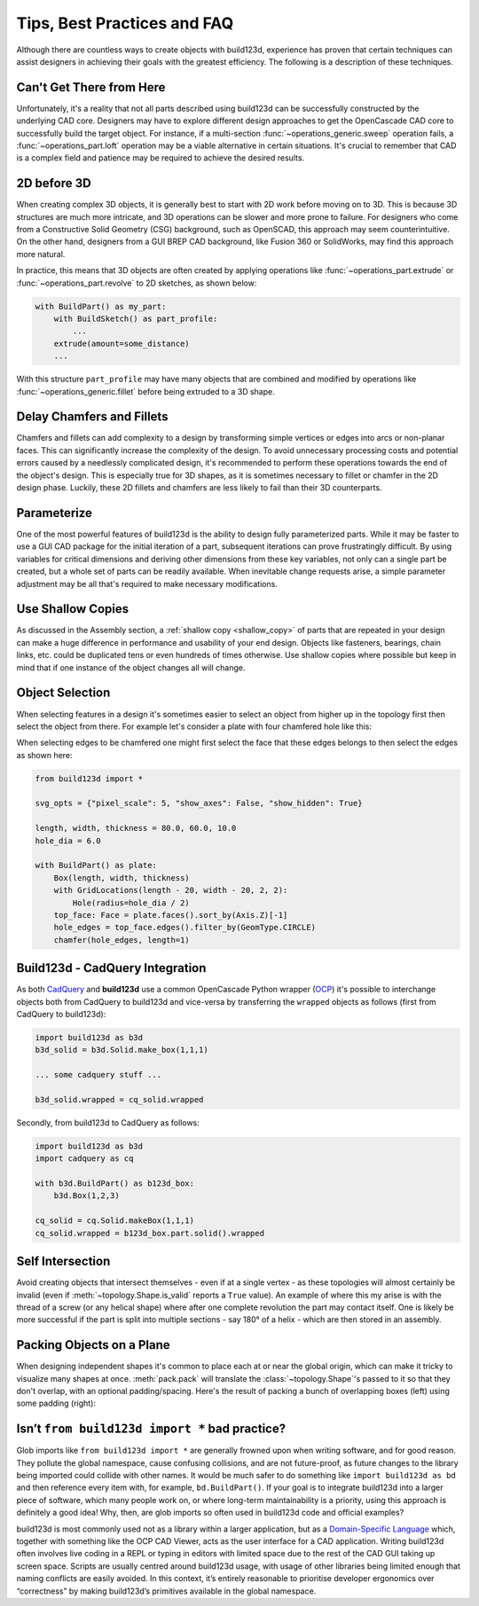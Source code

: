 #####################
Tips, Best Practices and FAQ
#####################

Although there are countless ways to create objects with build123d, experience
has proven that certain techniques can assist designers in achieving their goals
with the greatest efficiency. The following is a description of these techniques.

*************************
Can't Get There from Here
*************************

Unfortunately, it's a reality that not all parts described using build123d can be
successfully constructed by the underlying CAD core. Designers may have to
explore different design approaches to get the OpenCascade CAD core to successfully
build the target object. For instance, if a multi-section :func:`~operations_generic.sweep`
operation fails, a :func:`~operations_part.loft` operation may be a viable alternative
in certain situations. It's crucial to remember that CAD is a complex field and
patience may be required to achieve the desired results.

************
2D before 3D
************

When creating complex 3D objects, it is generally best to start with 2D work before
moving on to 3D. This is because 3D structures are much more intricate, and 3D operations
can be slower and more prone to failure. For designers who come from a Constructive Solid
Geometry (CSG) background, such as OpenSCAD, this approach may seem counterintuitive. On
the other hand, designers from a GUI BREP CAD background, like Fusion 360 or SolidWorks,
may find this approach more natural.

In practice, this means that 3D objects are often created by applying operations like
:func:`~operations_part.extrude` or :func:`~operations_part.revolve` to 2D sketches, as shown below:

.. code:: python

    with BuildPart() as my_part:
        with BuildSketch() as part_profile:
            ...
        extrude(amount=some_distance)
        ...

With this structure ``part_profile`` may have many objects that are combined and
modified by operations like :func:`~operations_generic.fillet` before being extruded
to a 3D shape.

**************************
Delay Chamfers and Fillets
**************************

Chamfers and fillets can add complexity to a design by transforming simple vertices
or edges into arcs or non-planar faces. This can significantly increase the complexity
of the design. To avoid unnecessary processing costs and potential errors caused by a
needlessly complicated design, it's recommended to perform these operations towards
the end of the object's design. This is especially true for 3D shapes, as it is
sometimes necessary to fillet or chamfer in the 2D design phase. Luckily, these
2D fillets and chamfers are less likely to fail than their 3D counterparts.

************
Parameterize
************

One of the most powerful features of build123d is the ability to design fully
parameterized parts. While it may be faster to use a GUI CAD package for the
initial iteration of a part, subsequent iterations can prove frustratingly
difficult. By using variables for critical dimensions and deriving other dimensions
from these key variables, not only can a single part be created, but a whole set
of parts can be readily available. When inevitable change requests arise, a simple
parameter adjustment may be all that's required to make necessary modifications.

******************
Use Shallow Copies
******************

As discussed in the Assembly section, a :ref:`shallow copy <shallow_copy>` of parts that
are repeated in your design can make a huge difference in performance and usability of
your end design.  Objects like fasteners, bearings, chain links, etc. could be duplicated
tens or even hundreds of times otherwise. Use shallow copies where possible but keep in
mind that if one instance of the object changes all will change.

****************
Object Selection
****************

When selecting features in a design it's sometimes easier to select an object from
higher up in the topology first then select the object from there.  For example let's
consider a plate with four chamfered hole like this:

.. image:: assets/plate.svg
    :align: center

When selecting edges to be chamfered one might first select the face that these edges
belongs to then select the edges as shown here:

.. code-block:: python

    from build123d import *

    svg_opts = {"pixel_scale": 5, "show_axes": False, "show_hidden": True}

    length, width, thickness = 80.0, 60.0, 10.0
    hole_dia = 6.0

    with BuildPart() as plate:
        Box(length, width, thickness)
        with GridLocations(length - 20, width - 20, 2, 2):
            Hole(radius=hole_dia / 2)
        top_face: Face = plate.faces().sort_by(Axis.Z)[-1]
        hole_edges = top_face.edges().filter_by(GeomType.CIRCLE)
        chamfer(hole_edges, length=1)

********************************
Build123d - CadQuery Integration
********************************

As both `CadQuery <https://cadquery.readthedocs.io/en/latest/index.html>`_ and **build123d** use
a common OpenCascade Python wrapper (`OCP <https://github.com/CadQuery/OCP>`_) it's possible to
interchange objects both from CadQuery to build123d and vice-versa by transferring the ``wrapped`` 
objects as follows (first from CadQuery to build123d):

.. code-block:: python

    import build123d as b3d
    b3d_solid = b3d.Solid.make_box(1,1,1)

    ... some cadquery stuff ...

    b3d_solid.wrapped = cq_solid.wrapped

Secondly, from build123d to CadQuery as follows:

.. code-block:: python

    import build123d as b3d
    import cadquery as cq

    with b3d.BuildPart() as b123d_box:
        b3d.Box(1,2,3)

    cq_solid = cq.Solid.makeBox(1,1,1)
    cq_solid.wrapped = b123d_box.part.solid().wrapped


*****************
Self Intersection
*****************

Avoid creating objects that intersect themselves - even if at a single vertex - as these topologies
will almost certainly be invalid (even if :meth:`~topology.Shape.is_valid` reports a ``True`` value).
An example of where this my arise is with the thread of a screw (or any helical shape) where after
one complete revolution the part may contact itself. One is likely be more successful if the part
is split into multiple sections - say 180° of a helix - which are then stored in an assembly.

.. rst-class:: clearfix

**************************
Packing Objects on a Plane
**************************

When designing independent shapes it's common to place each at or near
the global origin, which can make it tricky to visualize many shapes at
once. :meth:`pack.pack` will translate the :class:`~topology.Shape`'s passed to it so
that they don't overlap, with an optional padding/spacing.  Here's the
result of packing a bunch of overlapping boxes (left) using some
padding (right):

.. image:: assets/packed_boxes_input.svg
  :width: 200
  :align: left

.. image:: assets/packed_boxes_output.svg
  :align: right


***********************************************
Isn’t ``from build123d import *`` bad practice?
***********************************************

Glob imports like ``from build123d import *`` are generally frowned upon when writing software, and for
good reason. They pollute the global namespace, cause confusing collisions, and are not future-proof, as
future changes to the library being imported could collide with other names. It would be much safer to do 
something like ``import build123d as bd`` and then reference every item with, for example, ``bd.BuildPart()``.
If your goal is to integrate build123d into a larger piece of software, which many people work on, or where
long-term maintainability is a priority, using this approach is definitely a good idea! Why, then, are
glob imports so often used in build123d code and official examples?

build123d is most commonly used not as a library within a larger application, but as a `Domain-Specific Language <https://en.wikipedia.org/wiki/Domain-specific_language>`__
which, together with something like the OCP CAD Viewer, acts as the user interface for a CAD application.
Writing build123d often involves live coding in a REPL or typing in editors with limited space due to
the rest of the CAD GUI taking up screen space. Scripts are usually centred around build123d usage, with
usage of other libraries being limited enough that naming conflicts are easily avoided. In this context,
it’s entirely reasonable to prioritise developer ergonomics over “correctness” by making build123d’s primitives
available in the global namespace.